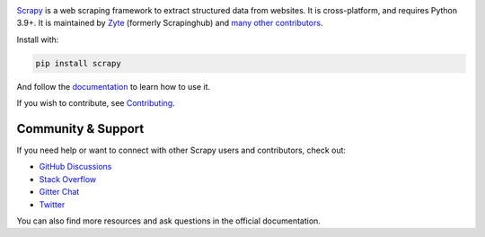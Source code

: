 |logo|

.. |logo| image:: https://raw.githubusercontent.com/scrapy/scrapy/master/docs/_static/logo.svg
   :target: https://scrapy.org
   :alt: Scrapy
   :width: 480px

|version| |python_version| |ubuntu| |macos| |windows| |coverage| |conda| |deepwiki|

.. |version| image:: https://img.shields.io/pypi/v/Scrapy.svg
   :target: https://pypi.org/pypi/Scrapy
   :alt: PyPI Version

.. |python_version| image:: https://img.shields.io/pypi/pyversions/Scrapy.svg
   :target: https://pypi.org/pypi/Scrapy
   :alt: Supported Python Versions

.. |ubuntu| image:: https://github.com/scrapy/scrapy/workflows/Ubuntu/badge.svg
   :target: https://github.com/scrapy/scrapy/actions?query=workflow%3AUbuntu
   :alt: Ubuntu

.. |macos| image:: https://github.com/scrapy/scrapy/workflows/macOS/badge.svg
   :target: https://github.com/scrapy/scrapy/actions?query=workflow%3AmacOS
   :alt: macOS

.. |windows| image:: https://github.com/scrapy/scrapy/workflows/Windows/badge.svg
   :target: https://github.com/scrapy/scrapy/actions?query=workflow%3AWindows
   :alt: Windows

.. |coverage| image:: https://img.shields.io/codecov/c/github/scrapy/scrapy/master.svg
   :target: https://codecov.io/github/scrapy/scrapy?branch=master
   :alt: Coverage report

.. |conda| image:: https://anaconda.org/conda-forge/scrapy/badges/version.svg
   :target: https://anaconda.org/conda-forge/scrapy
   :alt: Conda Version

.. |deepwiki| image:: https://deepwiki.com/badge.svg
   :target: https://deepwiki.com/scrapy/scrapy
   :alt: Ask DeepWiki

Scrapy_ is a web scraping framework to extract structured data from websites.
It is cross-platform, and requires Python 3.9+. It is maintained by Zyte_
(formerly Scrapinghub) and `many other contributors`_.

.. _many other contributors: https://github.com/scrapy/scrapy/graphs/contributors
.. _Scrapy: https://scrapy.org/
.. _Zyte: https://www.zyte.com/

Install with:

.. code:: bash

    pip install scrapy

And follow the documentation_ to learn how to use it.

.. _documentation: https://docs.scrapy.org/en/latest/

If you wish to contribute, see Contributing_.


.. _Contributing: https://docs.scrapy.org/en/master/contributing.html

Community & Support
===================

If you need help or want to connect with other Scrapy users and contributors, check out:

- `GitHub Discussions <https://github.com/scrapy/scrapy/discussions>`_
- `Stack Overflow <https://stackoverflow.com/questions/tagged/scrapy>`_
- `Gitter Chat <https://gitter.im/scrapy/scrapy>`_
- `Twitter <https://twitter.com/scrapyproject>`_

You can also find more resources and ask questions in the official documentation.
